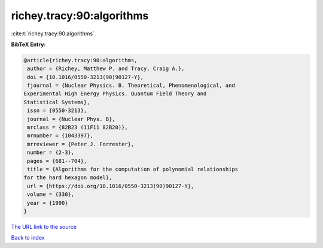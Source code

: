richey.tracy:90:algorithms
==========================

:cite:t:`richey.tracy:90:algorithms`

**BibTeX Entry:**

.. code-block:: bibtex

   @article{richey.tracy:90:algorithms,
    author = {Richey, Matthew P. and Tracy, Craig A.},
    doi = {10.1016/0550-3213(90)90127-Y},
    fjournal = {Nuclear Physics. B. Theoretical, Phenomenological, and
   Experimental High Energy Physics. Quantum Field Theory and
   Statistical Systems},
    issn = {0550-3213},
    journal = {Nuclear Phys. B},
    mrclass = {82B23 (11F11 82B20)},
    mrnumber = {1043397},
    mrreviewer = {Peter J. Forrester},
    number = {2-3},
    pages = {681--704},
    title = {Algorithms for the computation of polynomial relationships
   for the hard hexagon model},
    url = {https://doi.org/10.1016/0550-3213(90)90127-Y},
    volume = {330},
    year = {1990}
   }
`The URL link to the source <ttps://doi.org/10.1016/0550-3213(90)90127-Y}>`_


`Back to index <../By-Cite-Keys.html>`_
